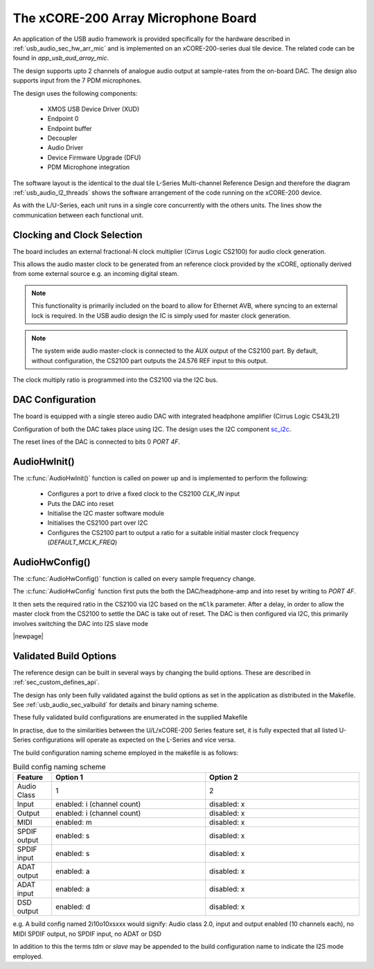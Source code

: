 
.. _usb_audio_sec_mic_arr_audio_sw:


The xCORE-200 Array Microphone Board
------------------------------------

An application of the USB audio framework is provided specifically for the hardware described in
:ref:`usb_audio_sec_hw_arr_mic` and is implemented on an xCORE-200-series dual tile device.  The 
related code can be found in `app_usb_aud_array_mic`.

The design supports upto 2 channels of analogue audio output at sample-rates from the
on-board DAC. The design also supports input from the 7 PDM microphones.

The design uses the following components:

 * XMOS USB Device Driver (XUD)
 * Endpoint 0
 * Endpoint buffer
 * Decoupler
 * Audio Driver
 * Device Firmware Upgrade (DFU)
 * PDM Microphone integration

The software layout is the identical to the dual tile L-Series Multi-channel Reference Design 
and therefore the diagram :ref:`usb_audio_l2_threads` shows the software arrangement of the code 
running on the xCORE-200 device.

As with the L/U-Series, each unit runs in a single core concurrently with the others units. The 
lines show the communication between each functional unit. 

Clocking and Clock Selection
+++++++++++++++++++++++++++++

The board includes an external fractional-N clock multiplier (Cirrus Logic CS2100) for audio clock generation.

This allows the audio master clock to be generated from an reference clock provided by the xCORE, optionally derived
from some external source e.g. an incoming digital steam.

.. note::

    This functionality is primarily included on the board to allow for Ethernet AVB, where syncing to an external lock 
    is required. In the USB audio design the IC is simply used for master clock generation.

.. note::

    The system wide audio master-clock is connected to the AUX output of the CS2100 part. By default, without configuration, 
    the CS2100 part outputs the 24.576 REF input to this output.

The clock multiply ratio is programmed into the CS2100 via the I2C bus.


DAC Configuration
+++++++++++++++++

The board is equipped with a single stereo audio DAC with integrated headphone amplifier (Cirrus Logic CS43L21)

Configuration of both the DAC takes place using I2C.  The design uses the I2C component
`sc_i2c <http://www.github.com/xcore/sc_i2c>`_.

The reset lines of the DAC is connected to bits 0 `PORT 4F`.

AudioHwInit()
+++++++++++++

The :c:func:`AudioHwInit()` function is called on power up and is implemented to perform the following: 

    * Configures a port to drive a fixed clock to the CS2100 `CLK_IN` input
    * Puts the DAC into reset
    * Initialise the I2C master software module
    * Initialises the CS2100 part over I2C
    * Configures the CS2100 part to output a ratio for a suitable initial master clock frequency (`DEFAULT_MCLK_FREQ`)

AudioHwConfig()
+++++++++++++++

The :c:func:`AudioHwConfig()` function is called on every sample frequency change. 

The :c:func:`AudioHwConfig` function first puts the both the DAC/headphone-amp and into reset by writing to `PORT 4F`. 

It then sets the required ratio in the CS2100 via I2C based on the ``mClk`` parameter. After a delay, in order to allow 
the master clock from the CS2100 to settle the DAC is take out of reset.  The DAC is then configured via I2C, this primarily involves
switching the DAC into I2S slave mode

|newpage|

Validated Build Options
+++++++++++++++++++++++

The reference design can be built in several ways by changing the
build options.  These are described in :ref:`sec_custom_defines_api`. 

The design has only been fully validated against the build options as set in the
application as distributed in the Makefile.  See :ref:`usb_audio_sec_valbuild` for details and binary naming scheme.

These fully validated build configurations are enumerated in the supplied Makefile

In practise, due to the similarities between the U/L/xCORE-200 Series feature set, it is fully
expected that all listed U-Series configurations will operate as expected on the L-Series and vice versa.

The build configuration naming scheme employed in the makefile is as follows:

.. list-table:: Build config naming scheme
   :header-rows: 1
   :widths: 20 80 80
  
   * - Feature
     - Option 1
     - Option 2
   * - Audio Class
     - 1
     - 2
   * - Input 
     - enabled: i (channel count)
     - disabled: x
   * - Output
     - enabled: i (channel count)
     - disabled: x
   * - MIDI
     - enabled: m
     - disabled: x
   * - SPDIF output
     - enabled: s
     - disabled: x
   * - SPDIF input
     - enabled: s
     - disabled: x
   * - ADAT output
     - enabled: a
     - disabled: x
   * - ADAT input
     - enabled: a
     - disabled: x
   * - DSD output
     - enabled: d
     - disabled: x

e.g. A build config named 2i10o10xsxxx would signify: Audio class 2.0, input and output enabled (10 channels each), no MIDI SPDIF output, no SPDIF input, no ADAT or DSD

In addition to this the terms `tdm` or `slave` may be appended to the build configuration name to indicate the I2S mode employed.
